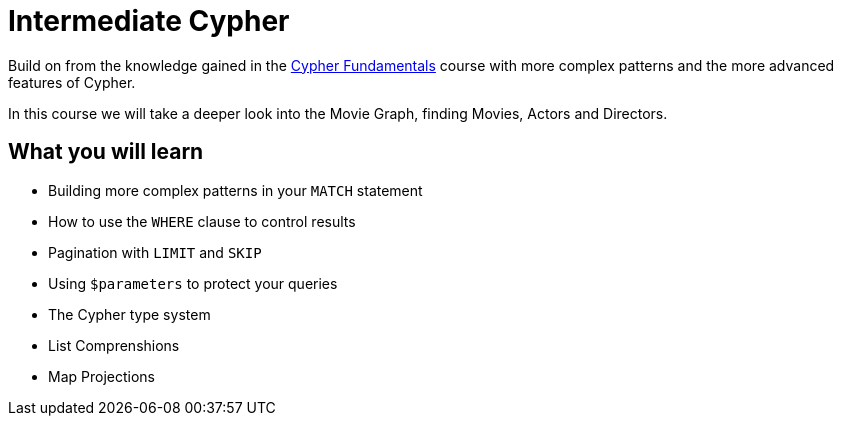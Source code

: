 = Intermediate Cypher
:usecase: movies
:caption: Continue your path with Cypher
:categories: cypher:1
:previous: cypher-fundamentals

Build on from the knowledge gained in the link:/courses/cypher-fundamentals/[Cypher Fundamentals] course with more complex patterns and the more advanced features of Cypher.

In this course we will take a deeper look into the Movie Graph, finding Movies, Actors and Directors.

== What you will learn

* Building more complex patterns in your `MATCH` statement
* How to use the `WHERE` clause to control results
* Pagination with `LIMIT` and `SKIP`
* Using `$parameters` to protect your queries
* The Cypher type system
* List Comprenshions
* Map Projections
